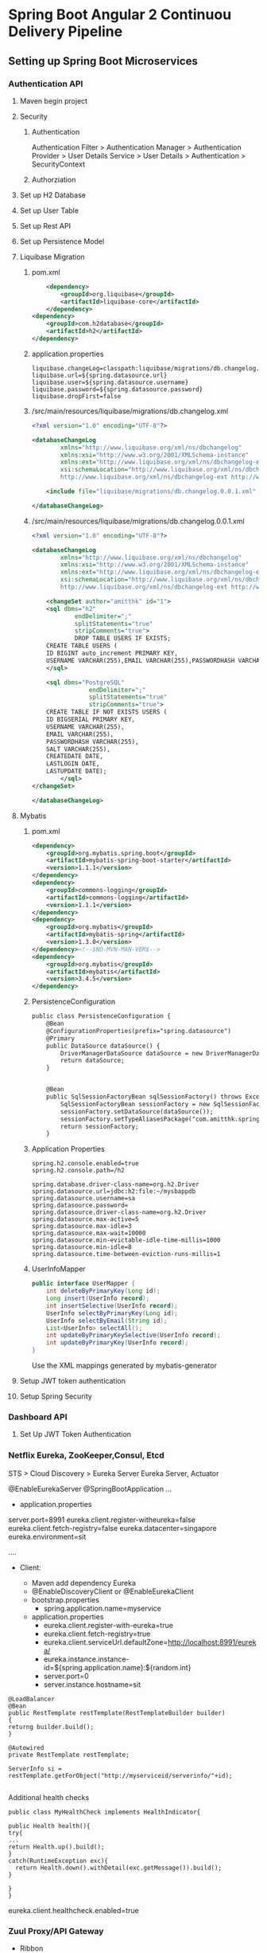 * Spring Boot Angular 2 Continuou Delivery Pipeline
** Setting up Spring Boot Microservices
*** Authentication API
**** Maven begin project
**** Security
***** Authentication
Authentication Filter  > Authentication Manager
> Authentication Provider > User Details Service > User Details > Authentication
> SecurityContext
***** Authorziation

**** Set up H2 Database
**** Set up User Table
**** Set up Rest API
**** Set up Persistence Model
**** Liquibase Migration


*****  pom.xml
#+BEGIN_SRC xml
		<dependency>
			<groupId>org.liquibase</groupId>
			<artifactId>liquibase-core</artifactId>
		</dependency>
	<dependency>
		<groupId>com.h2database</groupId>
		<artifactId>h2</artifactId>
	</dependency>
#+END_SRC

***** application.properties
#+BEGIN_SRC 
liquibase.changeLog=classpath:liquibase/migrations/db.changelog.xml
liquibase.url=${spring.datasource.url}
liquibase.user=${spring.datasource.username}
liquibase.password=${spring.datasource.password}
liquibase.dropFirst=false
#+END_SRC

***** /src/main/resources/liquibase/migrations/db.changelog.xml
#+BEGIN_SRC xml
<?xml version="1.0" encoding="UTF-8"?>

<databaseChangeLog
        xmlns="http://www.liquibase.org/xml/ns/dbchangelog"
        xmlns:xsi="http://www.w3.org/2001/XMLSchema-instance"
        xmlns:ext="http://www.liquibase.org/xml/ns/dbchangelog-ext"
        xsi:schemaLocation="http://www.liquibase.org/xml/ns/dbchangelog http://www.liquibase.org/xml/ns/dbchangelog/dbchangelog-3.0.xsd
        http://www.liquibase.org/xml/ns/dbchangelog-ext http://www.liquibase.org/xml/ns/dbchangelog/dbchangelog-ext.xsd">

    <include file="liquibase/migrations/db.changelog.0.0.1.xml" />

</databaseChangeLog>
#+END_SRC

***** /src/main/resources/liquibase/migrations/db.changelog.0.0.1.xml
#+BEGIN_SRC xml
<?xml version="1.0" encoding="UTF-8"?>

<databaseChangeLog
        xmlns="http://www.liquibase.org/xml/ns/dbchangelog"
        xmlns:xsi="http://www.w3.org/2001/XMLSchema-instance"
        xmlns:ext="http://www.liquibase.org/xml/ns/dbchangelog-ext"
        xsi:schemaLocation="http://www.liquibase.org/xml/ns/dbchangelog http://www.liquibase.org/xml/ns/dbchangelog/dbchangelog-3.0.xsd
        http://www.liquibase.org/xml/ns/dbchangelog-ext http://www.liquibase.org/xml/ns/dbchangelog/dbchangelog-ext.xsd">

    <changeSet author="amitthk" id="1">
    <sql dbms="h2"
            endDelimiter=";"
            splitStatements="true"
            stripComments="true">
            DROP TABLE USERS IF EXISTS;
	CREATE TABLE USERS (
	ID BIGINT auto_increment PRIMARY KEY,
	USERNAME VARCHAR(255),EMAIL VARCHAR(255),PASSWORDHASH VARCHAR(255),SALT VARCHAR(255), CREATEDATE DATE, LASTLOGIN DATE,LASTUPDATE DATE);
    </sql>
    
	<sql dbms="PostgreSQL"
	            endDelimiter=";"
	            splitStatements="true"
	            stripComments="true">
	CREATE TABLE IF NOT EXISTS USERS (
	ID BIGSERIAL PRIMARY KEY,
	USERNAME VARCHAR(255),
	EMAIL VARCHAR(255),
	PASSWORDHASH VARCHAR(255),
	SALT VARCHAR(255), 
	CREATEDATE DATE, 
	LASTLOGIN DATE,
	LASTUPDATE DATE);
	    </sql>
</changeSet>
    
</databaseChangeLog>
#+END_SRC


**** Mybatis

***** pom.xml
#+BEGIN_SRC xml
		<dependency>
			<groupId>org.mybatis.spring.boot</groupId>
			<artifactId>mybatis-spring-boot-starter</artifactId>
			<version>1.1.1</version>
		</dependency>
		<dependency>
			<groupId>commons-logging</groupId>
			<artifactId>commons-logging</artifactId>
			<version>1.1.1</version>
		</dependency>
		<dependency>
			<groupId>org.mybatis</groupId>
			<artifactId>mybatis-spring</artifactId>
			<version>1.3.0</version>
		</dependency><!--$NO-MVN-MAN-VER$-->
		<dependency>
			<groupId>org.mybatis</groupId>
			<artifactId>mybatis</artifactId>
			<version>3.4.5</version>
		</dependency>
#+END_SRC

***** PersistenceConfiguration
#+BEGIN_SRC xml
public class PersistenceConfiguration {
	@Bean
	@ConfigurationProperties(prefix="spring.datasource")
	@Primary
	public DataSource dataSource() {
		DriverManagerDataSource dataSource = new DriverManagerDataSource();
        return dataSource;
	}
	

    @Bean
    public SqlSessionFactoryBean sqlSessionFactory() throws Exception {
        SqlSessionFactoryBean sessionFactory = new SqlSessionFactoryBean();
        sessionFactory.setDataSource(dataSource());
        sessionFactory.setTypeAliasesPackage("com.amitthk.springbootngcd.domain");
        return sessionFactory;
    }
#+END_SRC
***** Application Properties
#+BEGIN_SRC 
spring.h2.console.enabled=true
spring.h2.console.path=/h2

spring.database.driver-class-name=org.h2.Driver
spring.datasource.url=jdbc:h2:file:~/mysbappdb
spring.datasource.username=sa
spring.datasource.password=
spring.datasource.driver-class-name=org.h2.Driver
spring.datasource.max-active=5
spring.datasource.max-idle=3
spring.datasource.max-wait=10000
spring.datasource.min-evictable-idle-time-millis=1000
spring.datasource.min-idle=8
spring.datasource.time-between-eviction-runs-millis=1
#+END_SRC
***** UserInfoMapper
#+BEGIN_SRC java
public interface UserMapper {
    int deleteByPrimaryKey(Long id);
    Long insert(UserInfo record);
    int insertSelective(UserInfo record);
    UserInfo selectByPrimaryKey(Long id);
    UserInfo selectByEmail(String id);
    List<UserInfo> selectAll();
    int updateByPrimaryKeySelective(UserInfo record);
    int updateByPrimaryKey(UserInfo record);
}
#+END_SRC
Use the XML mappings generated by mybatis-generator

**** Setup JWT token authentication
**** Setup Spring Security
*** Dashboard API
**** Set Up JWT Token Authentication
*** Netﬂix Eureka, ZooKeeper,Consul, Etcd
STS > Cloud Discovery > Eureka Server
Eureka Server, Actuator

@EnableEurekaServer
@SpringBootApplication
...
  

- application.properties

server.port=8991
eureka.client.register-witheureka=false
eureka.client.fetch-registry=false
eureka.datacenter=singapore
eureka.environment=sit

....
- Client: 

  - Maven add dependency Eureka
  - @EnableDiscoveryClient   or @EnableEurekaClient
  - bootstrap.properties
    - spring.application.name=myservice
  - application.properties
    - eureka.client.register-with-eureka=true
    - eureka.client.fetch-registry=true
    - eureka.client.serviceUrl.defaultZone=http://localhost:8991/eureka/
    - eureka.instance.instance-id=${spring.application.name}:${random.int}
    - server.port=0
    - server.instance.hostname=sit

#+BEGIN_SRC 
@LoadBalancer
@Bean
public RestTemplate restTemplate(RestTemplateBuilder builder)
{
returng builder.build();
}

@Autowired
private RestTemplate restTemplate;

ServerInfo si = restTemplate.getForObject("http://myserviceid/serverinfo/"+id);

#+END_SRC

Additional health checks

#+BEGIN_SRC 
public class MyHealthCheck implements HealthIndicator{

public Health health(){
try{
...
return Health.up().build();
}
catch(RuntimeException exc){
  return Health.down().withDetail(exc.getMessage()).build();
}

}
}
#+END_SRC

eureka.client.healthcheck.enabled=true 

*** Zuul Proxy/API Gateway
- Ribbon
  - MyServiceController
    - @RibbonClient(name="myservice")
  - application.properties
    - ribbon.eureka.enabled=false
    - myservice-local.ribbon.listOfServers=http://localhost:8091,...
    - myservice-local.ribbon.MaxAutoRetries=0
    - myservice-local.ribbon.OkToretryOnAllOperations=false
    - myservice-local.ribbon.MaxUtoRetriesNextServer=1
  - application.properties
    - ribbon.eureka.enabled=true
    - #remove above properties they come from eureka
  - Handle in config  @RibbonClient(name="myservice",configuration=Myconfig.class)
    - 
**** Zuul
spring.io  > web , Cloud Routing > Zuul
#+BEGIN_SRC 

@EnableZuulProxy
public class MyApp....

server.port=8080
management.security.enabled=false
spring.application.name=toll-api-proxy

zuul.routes.trproxy.url=http://localhost:89398
zuul.routes.trproxy.path=/rootproxy/**

#Eureka behind proxy
ribbon.eureka.enabled=false
zuul.routes.trproxy.path=/rootproxy/**
zuul.routes.trproxy.serviceId=proxy
proxy.ribbon.listOfServers=http://localhost:89398....

#Come only via proxy
zuul.ignoredServices=*
zuul.routes.trproxy.path=/rootproxy/**
zuul.routes.trproxy.serviceId=my-rootproxy
zuul.ignoredPatterns=/rootproxy/users/1

#start with prefix /url/....
zuul.prefix=url
#+END_SRC

- Pre  filters
- routing filters
- post filters
- error filters

- Filter
  - Type
  - Execution order
  - execution criteria
  - action
- Filter RequestContext
- Fileters can be disabled in properties


#+BEGIN_SRC 
import com.netflix.zuul.ZuulFilter;
import com.netflix.zuul.RequestContext;
import static com.netflix.zuul.context.RequestContext.getCurrentContext; 

public class MyFilter extends ZuulFilter{

@Override
public Object run(){
  System.out.println("filter called");
}

@Override
public boolean shouldFilter(){
   RequestContext ctx = getCurrentContext("source");

}

}

# declare the beans
@Bean
public MyFilter myFilter(){
 return new MyFilter();
}
#+END_SRC

** Tools
*** Swagger, Apiary
*** Postman, Curl
*** Burp/Charles/Fiddler
*** Wireshark
Filter, follow stream
- http
- ssl

** Setting up front end
*** NPM initiate Angular 2 Project
**** Add bootstrap
**** Add login and register controls
**** Add authentication service
**** Add dashboard service
**** Add Authentication guard and UI
** Continuous Integration
*** Front End
**** Dockerfile and Docker-Compose
***** Our infratructure
***** Nginx
**** Using Make to perform the build
***** Clean
***** Install and Build
***** Archive
***** Publish
***** Cleanprod, Deploy
**** Jenkinsfile
*** Back end APIs 
**** Dockerfile and Docker-Compose
***** Spring boot java application
***** active profiles
**** Maven
***** Eclipse shows errors even if maven compiles
1. Go to Window -> Show View -> Problems

Or check if any warnings are shown in your Maven build. If any of the Jars show up signature issues - delete the old ones get the new ones.

If you found some of the Jar's giving problem in your .m2 directory. Delete them and rebuild the pom.

Get rid of all the warnings. Then

Project > Clean and
Maven > Update Project

2. Get the latest Maven from Here:
https://maven.apache.org/download.cgi

Install it and set the M2_HOME and Path.

3. Set the maven to system one in Windows > Preferences > Maven > Installations and ADD the location to your maven installation.


4. Download Latest m2e plugin

http://download.eclipse.org/technology/m2e/releases

Nothing helped? Download the latest eclipse/STS.

***** Clean PacKage
**** Make 
***** publish
***** clean deploy
**** Jenkinsfile
** Continuous Deployment
*** Playbook roles
**** Download latest
**** Install prerequisites
**** Build Images
**** Run containers
***** Postgresql database
***** Authentication API
****** Liquibase Migrations
***** Front End
****** Nginx hosting the front end
****** Nginx Mapping to upstream containers
